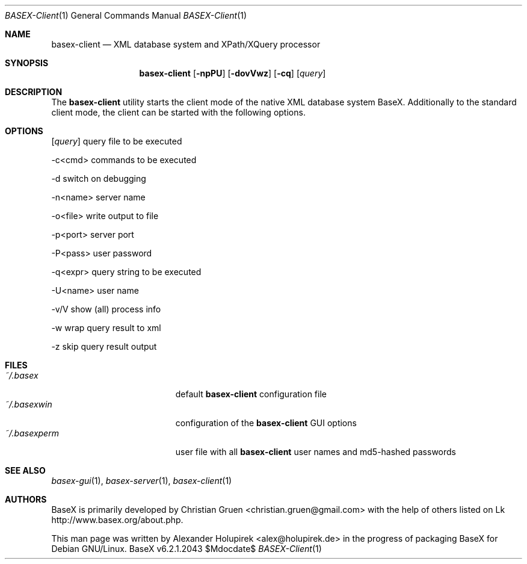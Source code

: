 .\" Copyright (c) 2010 Alexander Holupirek <alex@holupirek.de>
.\"
.\" Permission to use, copy, modify, and distribute this software for any
.\" purpose with or without fee is hereby granted, provided that the above
.\" copyright notice and this permission notice appear in all copies.
.\"
.\" THE SOFTWARE IS PROVIDED "AS IS" AND THE AUTHOR DISCLAIMS ALL WARRANTIES
.\" WITH REGARD TO THIS SOFTWARE INCLUDING ALL IMPLIED WARRANTIES OF
.\" MERCHANTABILITY AND FITNESS. IN NO EVENT SHALL THE AUTHOR BE LIABLE FOR
.\" ANY SPECIAL, DIRECT, INDIRECT, OR CONSEQUENTIAL DAMAGES OR ANY DAMAGES
.\" WHATSOEVER RESULTING FROM LOSS OF MIND, USE, DATA OR PROFITS, WHETHER IN
.\" AN ACTION OF CONTRACT, NEGLIGENCE OR OTHER TORTIOUS ACTION, ARISING OUT
.\" OF OR IN CONNECTION WITH THE USE OR PERFORMANCE OF THIS SOFTWARE.
.\"
.Dd $Mdocdate$
.Dt BASEX-Client 1
.Os BaseX v6.2.1.2043
.Sh NAME
.Nm basex-client
.Nd "XML database system and XPath/XQuery processor"
.Sh SYNOPSIS
.Nm basex-client
.Op Fl npPU
.Op Fl dovVwz
.Op Fl cq
.Op Ar query
.Sh DESCRIPTION
The 
.Nm
utility starts the client mode of the native XML database system BaseX. Additionally to the standard client mode, the client can be started with the following options.
.Sh OPTIONS
.TP
.Op Ar query
query file to be executed

.TP
\-c<cmd>
commands to be executed

.TP
\-d
switch on debugging

.TP
\-n<name>
server name

.TP
\-o<file>
write output to file

.TP
\-p<port>
server port

.TP
\-P<pass>
user password

.TP
\-q<expr>
query string to be executed

.TP
\-U<name>
user name

.TP
\-v/V
show (all) process info

.TP
\-w
wrap query result to xml

.TP
\-z
skip query result output

.Sh FILES
.Bl -tag -width "/etc/ntpd.confXXX" -compact
.It Pa ~/.basex
default
.Nm
configuration file
.It Pa ~/.basexwin
configuration of the
.Nm
GUI options
.It Pa ~/.basexperm
user file with all
.Nm
user names and md5-hashed passwords
.El
.\" .Sh EXAMPLES
.\" This next request is for sections 1, 4, 6, and 8 only.
.\" .Sh DIAGNOSTICS
.Sh SEE ALSO
.Xr basex-gui 1 ,
.Xr basex-server 1 ,
.Xr basex-client 1
.\" .Xr foobar 1
.\" .Sh STANDARDS
.\" .Sh HISTORY
.Sh AUTHORS
.An -nosplit
BaseX is primarily developed by
.An Christian Gruen <christian.gruen@gmail.com>
with the help of others listed on Lk http://www.basex.org/about.php.
.Pp
This man page was written by
.An Alexander Holupirek <alex@holupirek.de> 
in the progress of packaging BaseX for Debian GNU/Linux.
.\" .Sh CAVEATS
.\" .Sh BUGS

